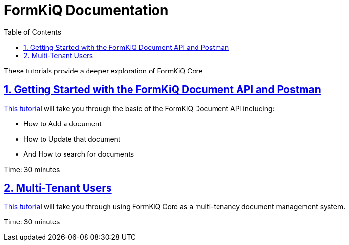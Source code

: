 = FormKiQ Documentation
:navtitle: Tutorials
:title: FormKiQ Core Tutorials
:docinfo: shared
:data-uri:
:toc: left
:toclevels: 2
:sectanchors:
:sectlinks:
:sectnums:
:favicon: favicon.ico

These tutorials provide a deeper exploration of FormKiQ Core.

== xref:tutorials:formkiq-document-api-with-postman.adoc[Getting Started with the FormKiQ Document API and Postman]

xref:tutorials:formkiq-document-api-with-postman.adoc[This tutorial] will take you through the basic of the FormKiQ Document API including:

* How to Add a document
* How to Update that document
* And How to search for documents

Time: 30 minutes

== xref:tutorials:multitenant.adoc[Multi-Tenant Users]

xref:tutorials:multitenant.adoc[This tutorial] will take you through using FormKiQ Core as a multi-tenancy document management system.

Time: 30 minutes
